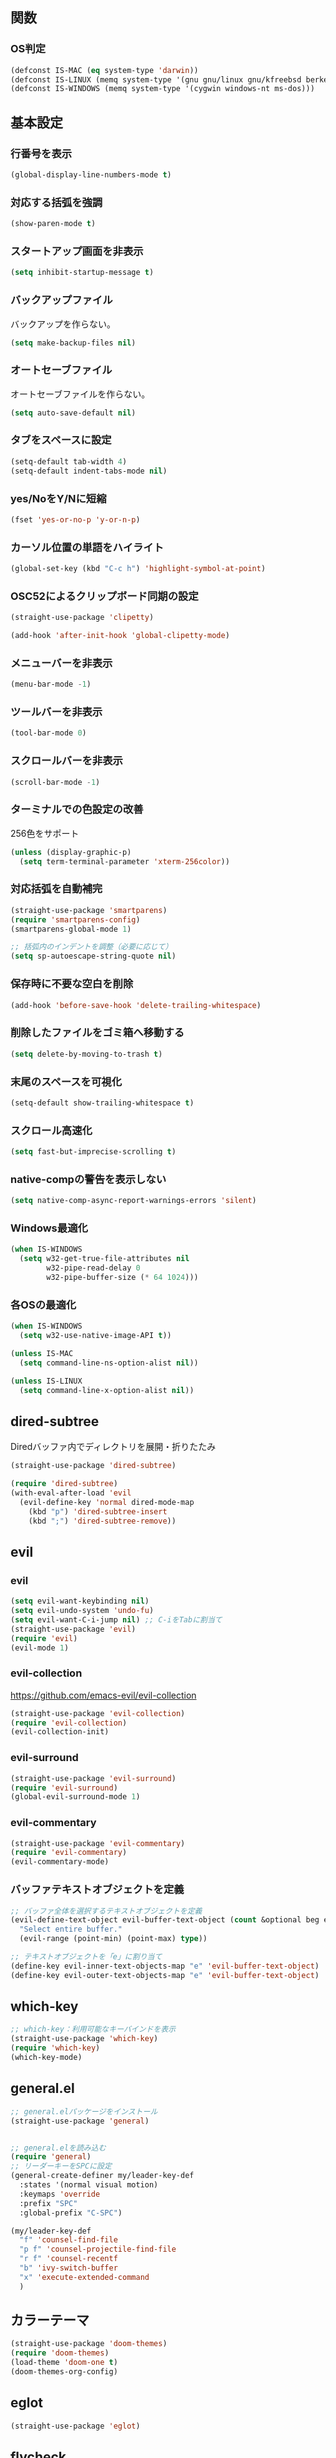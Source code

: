 ** 関数
*** OS判定
#+BEGIN_SRC emacs-lisp
  (defconst IS-MAC (eq system-type 'darwin))
  (defconst IS-LINUX (memq system-type '(gnu gnu/linux gnu/kfreebsd berkeley-unix)))
  (defconst IS-WINDOWS (memq system-type '(cygwin windows-nt ms-dos)))
#+END_SRC

** 基本設定
*** 行番号を表示
#+BEGIN_SRC emacs-lisp
  (global-display-line-numbers-mode t)
#+END_SRC

*** 対応する括弧を強調
#+BEGIN_SRC emacs-lisp
  (show-paren-mode t)
#+END_SRC

*** スタートアップ画面を非表示
#+BEGIN_SRC emacs-lisp
  (setq inhibit-startup-message t)
#+END_SRC

*** バックアップファイル
バックアップを作らない。
#+BEGIN_SRC emacs-lisp
  (setq make-backup-files nil)
#+END_SRC

*** オートセーブファイル
オートセーブファイルを作らない。
#+BEGIN_SRC emacs-lisp
  (setq auto-save-default nil)
#+END_SRC

*** タブをスペースに設定
#+BEGIN_SRC emacs-lisp
  (setq-default tab-width 4)
  (setq-default indent-tabs-mode nil)
#+END_SRC

*** yes/NoをY/Nに短縮
#+BEGIN_SRC emacs-lisp
  (fset 'yes-or-no-p 'y-or-n-p)
#+END_SRC

*** カーソル位置の単語をハイライト
#+BEGIN_SRC emacs-lisp
  (global-set-key (kbd "C-c h") 'highlight-symbol-at-point)
#+END_SRC

*** OSC52によるクリップボード同期の設定
#+BEGIN_SRC emacs-lisp
  (straight-use-package 'clipetty)

  (add-hook 'after-init-hook 'global-clipetty-mode)
#+END_SRC
*** メニューバーを非表示
#+BEGIN_SRC emacs-lisp
  (menu-bar-mode -1)
#+END_SRC

*** ツールバーを非表示
#+BEGIN_SRC emacs-lisp
  (tool-bar-mode 0)
#+END_SRC

*** スクロールバーを非表示
#+BEGIN_SRC emacs-lisp
  (scroll-bar-mode -1)
#+END_SRC

*** ターミナルでの色設定の改善
256色をサポート
#+BEGIN_SRC emacs-lisp
  (unless (display-graphic-p)
    (setq term-terminal-parameter 'xterm-256color))
#+END_SRC
*** 対応括弧を自動補完
#+BEGIN_SRC emacs-lisp
  (straight-use-package 'smartparens)
  (require 'smartparens-config)
  (smartparens-global-mode 1)

  ;; 括弧内のインデントを調整（必要に応じて）
  (setq sp-autoescape-string-quote nil)
#+END_SRC

*** 保存時に不要な空白を削除
#+BEGIN_SRC emacs-lisp
  (add-hook 'before-save-hook 'delete-trailing-whitespace)
#+END_SRC

*** 削除したファイルをゴミ箱へ移動する
#+BEGIN_SRC emacs-lisp
  (setq delete-by-moving-to-trash t)
#+END_SRC

*** 末尾のスペースを可視化
#+BEGIN_SRC emacs-lisp
  (setq-default show-trailing-whitespace t)
#+END_SRC
*** スクロール高速化
#+BEGIN_SRC emacs-lisp
  (setq fast-but-imprecise-scrolling t)
#+END_SRC
*** native-compの警告を表示しない
#+BEGIN_SRC emacs-lisp
  (setq native-comp-async-report-warnings-errors 'silent)
#+END_SRC

*** Windows最適化
#+BEGIN_SRC emacs-lisp
  (when IS-WINDOWS
    (setq w32-get-true-file-attributes nil
          w32-pipe-read-delay 0
          w32-pipe-buffer-size (* 64 1024)))
#+END_SRC
*** 各OSの最適化
#+BEGIN_SRC emacs-lisp
  (when IS-WINDOWS
    (setq w32-use-native-image-API t))

  (unless IS-MAC
    (setq command-line-ns-option-alist nil))

  (unless IS-LINUX
    (setq command-line-x-option-alist nil))
#+END_SRC

** dired-subtree
Diredバッファ内でディレクトリを展開・折りたたみ
#+BEGIN_SRC emacs-lisp
  (straight-use-package 'dired-subtree)

  (require 'dired-subtree)
  (with-eval-after-load 'evil
    (evil-define-key 'normal dired-mode-map
      (kbd "p") 'dired-subtree-insert
      (kbd ";") 'dired-subtree-remove))
#+END_SRC
** evil
*** evil
#+BEGIN_SRC emacs-lisp
  (setq evil-want-keybinding nil)
  (setq evil-undo-system 'undo-fu)
  (setq evil-want-C-i-jump nil) ;; C-iをTabに割当て
  (straight-use-package 'evil)
  (require 'evil)
  (evil-mode 1)
#+END_SRC

*** evil-collection
https://github.com/emacs-evil/evil-collection

#+BEGIN_SRC emacs-lisp
  (straight-use-package 'evil-collection)
  (require 'evil-collection)
  (evil-collection-init)
#+END_SRC

*** evil-surround
#+BEGIN_SRC emacs-lisp
  (straight-use-package 'evil-surround)
  (require 'evil-surround)
  (global-evil-surround-mode 1)
#+END_SRC

*** evil-commentary
#+BEGIN_SRC emacs-lisp
  (straight-use-package 'evil-commentary)
  (require 'evil-commentary)
  (evil-commentary-mode)
#+END_SRC

*** バッファテキストオブジェクトを定義
#+BEGIN_SRC emacs-lisp
  ;; バッファ全体を選択するテキストオブジェクトを定義
  (evil-define-text-object evil-buffer-text-object (count &optional beg end type)
    "Select entire buffer."
    (evil-range (point-min) (point-max) type))

  ;; テキストオブジェクトを「e」に割り当て
  (define-key evil-inner-text-objects-map "e" 'evil-buffer-text-object)
  (define-key evil-outer-text-objects-map "e" 'evil-buffer-text-object)
#+END_SRC
** which-key
#+BEGIN_SRC emacs-lisp
  ;; which-key：利用可能なキーバインドを表示
  (straight-use-package 'which-key)
  (require 'which-key)
  (which-key-mode)
#+END_SRC
** general.el
#+BEGIN_SRC emacs-lisp
  ;; general.elパッケージをインストール
  (straight-use-package 'general)


  ;; general.elを読み込む
  (require 'general)
  ;; リーダーキーをSPCに設定
  (general-create-definer my/leader-key-def
    :states '(normal visual motion)
    :keymaps 'override
    :prefix "SPC"
    :global-prefix "C-SPC")

  (my/leader-key-def
    "f" 'counsel-find-file
    "p f" 'counsel-projectile-find-file
    "r f" 'counsel-recentf
    "b" 'ivy-switch-buffer
    "x" 'execute-extended-command
    )
#+END_SRC
** カラーテーマ
#+BEGIN_SRC emacs-lisp
  (straight-use-package 'doom-themes)
  (require 'doom-themes)
  (load-theme 'doom-one t)
  (doom-themes-org-config)
#+END_SRC

** eglot
#+BEGIN_SRC emacs-lisp
  (straight-use-package 'eglot)
#+END_SRC

** flycheck
#+BEGIN_SRC emacs-lisp
  (straight-use-package 'flycheck)
#+END_SRC
** company
#+BEGIN_SRC emacs-lisp
  (straight-use-package 'company)

  (add-hook 'after-init-hook 'global-company-mode)

  (setq company-backends '(company-capf))

  (setq company-minimum-prefix-length 1)
  (setq company-idle-delay 0.0) ;; デフォルトは0.2
#+END_SRC

** ファジーファインダー
#+BEGIN_SRC emacs-lisp
  (straight-use-package 'ivy)
  (straight-use-package 'counsel)
  (straight-use-package 'swiper)
  (straight-use-package 'projectile)
  (straight-use-package 'counsel-projectile)
#+END_SRC

#+BEGIN_SRC emacs-lisp
  ;; Ivyの設定
  (ivy-mode 1)
  (setq ivy-use-virtual-buffers t)
  (setq enable-recursive-minibuffers t)
  (setq ivy-count-format "(%d/%d) ")

  ;; ファジーマッチングを有効化
  (setq ivy-re-builders-alist '((t . ivy--regex-fuzzy)))

  ;; Counselの設定
  (counsel-mode 1)

  ;; Swiperの設定（すでに設定済みの場合は不要）
  (global-set-key "\C-s" 'swiper)
#+END_SRC


Projectile設定
#+BEGIN_SRC emacs-lisp
  (projectile-mode +1)
  (define-key projectile-mode-map (kbd "C-c p") 'projectile-command-map)

  ;; プロジェクト内のファイルをファジー検索
  (setq projectile-completion-system 'ivy)

  ;; ProjectileとCounselの連携
  (counsel-projectile-mode)
#+END_SRC


キーバインド
#+BEGIN_SRC emacs-lisp
  ;; ファイルを開く（ファジー検索）
  (global-set-key (kbd "C-x f") 'counsel-find-file)

  ;; 最近使ったファイルを開く
  (global-set-key (kbd "C-x C-r") 'counsel-recentf)

  ;; プロジェクト内のファイルを検索
  (global-set-key (kbd "C-c p f") 'counsel-projectile-find-file)

  ;; バッファを切り替える（ファジー検索）
  (global-set-key (kbd "C-x b") 'ivy-switch-buffer)
#+END_SRC
** magit
#+BEGIN_SRC emacs-lisp
  (straight-use-package 'magit)
#+END_SRC
** Tramp
#+BEGIN_SRC emacs-lisp
  ;; (straight-use-package 'docker-tramp)

  ;; (require 'docker-tramp)
#+END_SRC
** undo
*** undo-fu
#+BEGIN_SRC emacs-lisp
  (straight-use-package 'undo-fu)
#+END_SRC
*** undo-fu-session
#+BEGIN_SRC emacs-lisp
  (straight-use-package 'undo-fu-session)
  (undo-fu-session-global-mode +1)
#+END_SRC

** restart-emacs
#+BEGIN_SRC emacs-lisp
  (straight-use-package 'restart-emacs)
#+END_SRC
** rainbow-delimiters
#+BEGIN_SRC emacs-lisp
  (straight-use-package 'rainbow-delimiters)
  (require 'rainbow-delimiters)
  (add-hook 'prog-mode-hook #'rainbow-delimiters-mode)
#+END_SRC
** org-mode
*** タブで開閉
#+begin_src emacs-lisp
  ;; (with-eval-after-load 'org
  ;;   (define-key org-mode-map (kbd "TAB") 'org-cycle))

  ;; (with-eval-after-load 'evil
  ;;   (define-key evil-normal-state-map (kbd "TAB") 'org-cycle)
  ;;   (define-key evil-motion-state-map (kbd "TAB") 'org-cycle))
#+end_src

*** コードブロックではネイティブモードのTAB動作
#+BEGIN_SRC emacs-lisp
  (setq org-src-tab-acts-natively t)
#+END_SRC

*** インデントモード
見出しやリストなどの階層構造に応じて自動的にインデントを調整する
#+BEGIN_SRC emacs-lisp
  (add-hook 'org-mode-hook 'org-indent-mode)
#+END_SRC
*** 保存時にバッファ全体をインデント
#+BEGIN_SRC emacs-lisp
  (defun my-org-indent-buffer ()
    "Indent the entire buffer when saving in Org mode."
    (when (eq major-mode 'org-mode)
      (indent-region (point-min) (point-max))))

  (add-hook 'org-mode-hook
            (lambda ()
              (add-hook 'before-save-hook 'my-org-indent-buffer nil 'local)))
#+END_SRC

*** リンクを開く
#+BEGIN_SRC emacs-lisp
  (setq org-return-follows-link t  ; Returnキーでリンク先を開く
        org-mouse-1-follows-link t ; マウスクリックでリンク先を開く
        )
#+END_SRC
** typescript-mode
*** 拡張子紐づけ
#+BEGIN_SRC emacs-lisp
  (straight-use-package 'typescript-mode)
  (require 'typescript-mode)

  (add-to-list 'auto-mode-alist '("\\.ts\\'" . typescript-mode))
#+END_SRC
*** eglot自動起動
#+BEGIN_SRC emacs-lisp
  (add-hook 'typescript-mode-hook 'eglot-ensure)
#+END_SRC

LSPサーバーのインストール
#+BEGIN_SRC
npm install -g typescript-language-server typescript
#+END_SRC

** Tips
*** 選択範囲を評価
M-x eval-region

*** バッファをリロード
M-x revert-buffer

*** マルチホップ
/ssh:ユーザー名@リモートホスト|docker:コンテナID:/パス/to/ファイル

*** org-mode
**** 見出し間のジャンプ
C-c C-n, C-c C-p

**** 一括開閉
C-u C-i
